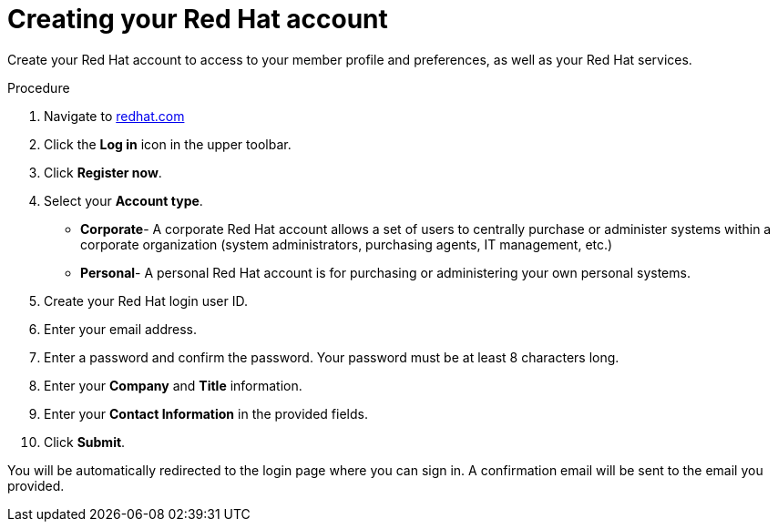 // Module included in the following assemblies:
//
// * assemblies/rh-account-setup.adoc

[id="create-rh-account_{context}"]

= Creating your Red Hat account


Create your Red Hat account to access to your member profile and preferences, as well as your Red Hat services.

.Procedure
. Navigate to link:https://www.redhat.com/en[redhat.com]

. Click the *Log in* icon in the upper toolbar.

. Click *Register now*.

. Select your *Account type*.

- *Corporate*- A corporate Red Hat account allows a set of users to centrally purchase or administer systems within a corporate organization (system administrators, purchasing agents, IT management, etc.)
- *Personal*- A personal Red Hat account is for purchasing or administering your own personal systems.

. Create your Red Hat login user ID.

. Enter your email address.

. Enter a password and confirm the password. Your password must be at least 8 characters long.

. Enter your *Company* and *Title* information.

. Enter your *Contact Information* in the provided fields.

. Click *Submit*.

You will be automatically redirected to the login page where you can sign in. A confirmation email will be sent to the email you provided.
